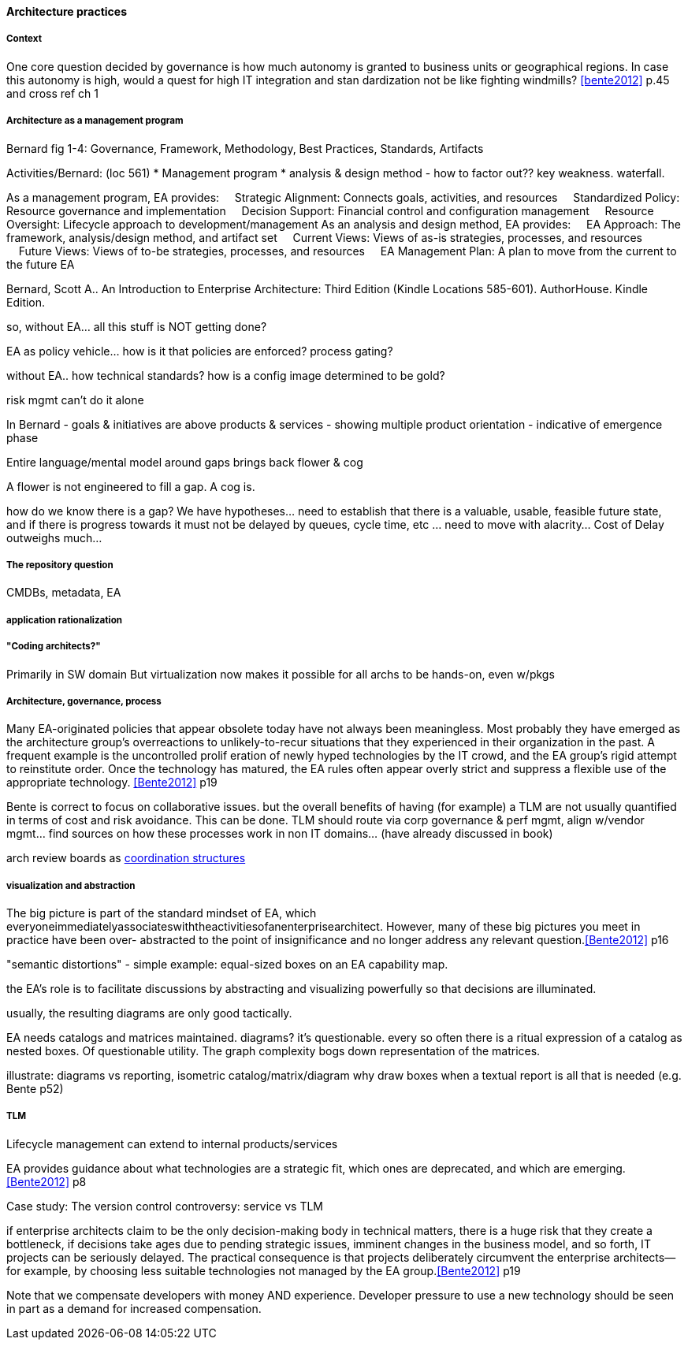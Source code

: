 ==== Architecture practices

===== Context
One core question decided by governance is how much autonomy is granted to business units or
geographical regions. In case this autonomy is high, would a quest for high IT integration and stan
dardization not be like fighting windmills? <<bente2012>> p.45 and cross ref ch 1

===== Architecture as a management program
Bernard fig 1-4: Governance, Framework, Methodology, Best Practices, Standards, Artifacts

Activities/Bernard: (loc 561)
* Management program
* analysis & design method - how to factor out?? key weakness. waterfall.

As a management program, EA provides:     Strategic Alignment: Connects goals, activities, and resources     Standardized Policy: Resource governance and implementation     Decision Support: Financial control and configuration management     Resource Oversight: Lifecycle approach to development/management As an analysis and design method, EA provides:     EA Approach: The framework, analysis/design method, and artifact set     Current Views: Views of as-is strategies, processes, and resources     Future Views: Views of to-be strategies, processes, and resources     EA Management Plan: A plan to move from the current to the future EA

Bernard, Scott A.. An Introduction to Enterprise Architecture: Third Edition (Kindle Locations 585-601). AuthorHouse. Kindle Edition.

so, without EA... all this stuff is NOT getting done?

EA as policy vehicle... how is it that policies are enforced? process gating?

without EA.. how technical standards? how is a config image determined to be gold?

risk mgmt can't do it alone

In Bernard - goals & initiatives are above products & services - showing multiple product orientation - indicative of emergence phase

Entire language/mental model around gaps brings back flower & cog

A flower is not engineered to fill a gap. A cog is.

how do we know there is a gap? We have hypotheses... need to establish that there is a valuable, usable, feasible future state, and if there is progress towards it must not be delayed by queues, cycle time, etc ... need to move with alacrity... Cost of Delay outweighs much...

===== The repository question

CMDBs, metadata, EA

===== application rationalization

===== "Coding architects?"
Primarily in SW domain
But virtualization now makes it possible for all archs to be hands-on, even w/pkgs

===== Architecture, governance, process

Many EA-originated policies that appear obsolete today have not always been meaningless. Most probably they have emerged as the architecture group's overreactions to unlikely-to-recur situations that they experienced in their organization in the past. A frequent example is the uncontrolled prolif
eration of newly hyped technologies by the IT crowd, and the EA group's rigid attempt to reinstitute order. Once the technology has matured, the EA rules often appear overly strict and suppress a flexible use of the appropriate technology. <<Bente2012>> p19

Bente is correct to focus on collaborative issues. but the overall benefits of having (for example) a TLM are not usually quantified in terms of cost and risk avoidance. This can be done. TLM should route via corp governance & perf mgmt, align w/vendor mgmt... find sources on how these processes work in non IT domains... (have already discussed in book)

arch review boards as xref:coord-struct[coordination structures]


===== visualization and abstraction
The big picture is part of the standard mindset of EA, which
everyoneimmediatelyassociateswiththeactivitiesofanenterprisearchitect.
However, many of these big pictures you meet in practice have been over-
abstracted to the point of insignificance and no longer address any relevant
question.<<Bente2012>> p16

"semantic distortions" - simple example: equal-sized boxes on an EA capability map.

the EA's role is to facilitate discussions by abstracting and visualizing powerfully so that decisions are illuminated.

usually, the resulting diagrams are only good tactically.

EA needs catalogs and matrices maintained. diagrams? it's questionable. every so often there is a ritual expression of a catalog as nested boxes. Of questionable utility. The graph complexity bogs down representation of the matrices.

illustrate: diagrams vs reporting, isometric catalog/matrix/diagram
why draw boxes when a textual report is all that is needed (e.g. Bente p52)


===== TLM
Lifecycle management can extend to internal products/services

EA provides guidance about what technologies are a strategic fit, which ones are deprecated, and which are emerging. <<Bente2012>> p8

Case study: The version control controversy: service vs TLM

if enterprise architects claim to be the only decision-making body
in technical matters, there is a huge risk that they create a bottleneck, if decisions take ages due to pending strategic issues, imminent changes in the business model, and so forth, IT projects can be seriously delayed. The practical consequence is that projects deliberately circumvent the enterprise architects—for example, by choosing less suitable technologies not managed by the EA group.<<Bente2012>> p19

Note that we compensate developers with money AND experience. Developer pressure to use a new technology should be seen in part as a demand for increased compensation.

